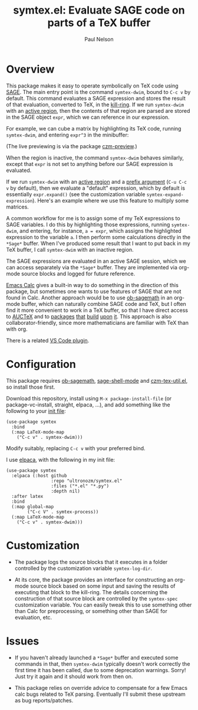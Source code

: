 #+title: symtex.el: Evaluate SAGE code on parts of a TeX buffer
#+author: Paul Nelson

* Overview
This package makes it easy to operate symbolically on TeX code using [[https://www.sagemath.org/][SAGE]].  The main entry point is the command =symtex-dwim=, bound to =C-c v= by default.  This command evaluates a SAGE expression and stores the result of that evaluation, converted to TeX, in the [[https://www.gnu.org/software/emacs/manual/html_node/emacs/Kill-Ring.html][kill-ring]].  If we run =symtex-dwim= with an [[https://www.gnu.org/software/emacs/manual/html_node/elisp/The-Region.html][active region]], then the contents of that region are parsed are stored in the SAGE object =expr=, which we can reference in our expression.

For example, we can cube a matrix by highlighting its TeX code, running =symtex-dwim=, and entering =expr^3= in the minibuffer:

#+attr_html: :width 800px
#+attr_latex: :width 800px
[[./img/cube.gif]]

(The live previewing is via the package [[https://github.com/ultronozm/czm-preview.el][czm-preview]].)

When the region is inactive, the command =symtex-dwim= behaves similarly, except that =expr= is not set to anything before our SAGE expression is evaluated.

If we run =symtex-dwim= with an [[https://www.gnu.org/software/emacs/manual/html_node/elisp/The-Region.html][active region]] and a [[https://www.emacswiki.org/emacs/PrefixArgument][prefix argument]] (=C-u C-c v= by default), then we evaluate a "default" expression, which by default is essentially =expr.expand()= (see the customization variable =symtex-expand-expression=).  Here's an example where we use this feature to multiply some matrices.

#+attr_html: :width 800px
#+attr_latex: :width 800px
[[./img/pic.gif]]

A common workflow for me is to assign some of my TeX expressions to SAGE variables.  I do this by highlighting those expressions, running =symtex-dwim=, and entering, for instance, ~a = expr~, which assigns the highlighted expression to the variable =a=.  I then perform some calculations directly in the =*Sage*= buffer.  When I've produced some result that I want to put back in my TeX buffer, I call =symtex-dwim= with an inactive region.

The SAGE expressions are evaluated in an active SAGE session, which we can access separately via the =*Sage*= buffer.  They are implemented via org-mode source blocks and logged for future reference.

[[https://www.gnu.org/software/emacs/manual/html_mono/calc.html][Emacs Calc]] gives a built-in way to do something in the direction of this package, but sometimes one wants to use features of SAGE that are not found in Calc.  Another approach would be to use [[https://github.com/sagemath/ob-sagemath][ob-sagemath]] in an org-mode buffer, which can naturally combine SAGE code and TeX, but I often find it more convenient to work in a TeX buffer, so that I have direct access to [[https://www.gnu.org/software/auctex/manual/auctex/Installation.html#Installation][AUCTeX]] and to [[https://github.com/ultronozm/czm-tex-edit.el][packages]] [[https://github.com/ultronozm/czm-tex-fold.el][that]] [[https://github.com/ultronozm/czm-tex-jump.el][build]] [[https://github.com/ultronozm/czm-tex-ref.el][upon]] [[https://github.com/ultronozm/czm-preview.el][it]].  This approach is also collaborator-friendly, since more mathematicians are familiar with TeX than with org.

There is a related [[https://marketplace.visualstudio.com/items?itemName=OrangeX4.latex-sympy-calculator][VS Code plugin]].

* Configuration
This package requires [[https://github.com/sagemath/ob-sagemath][ob-sagemath]], [[https://github.com/sagemath/sage-shell-mode][sage-shell-mode]] and [[https://github.com/ultronozm/czm-tex-util.el][czm-tex-util.el]], so install those first.

Download this repository, install using =M-x package-install-file= (or package-vc-install, straight, elpaca, ...), and add something like the following to your [[https://www.emacswiki.org/emacs/InitFile][init file]]:
#+begin_src elisp
(use-package symtex
  :bind
  (:map LaTeX-mode-map
	("C-c v" . symtex-dwim)))
#+end_src

Modify suitably, replacing =C-c v= with your preferred bind.

I use [[https://github.com/progfolio/elpaca][elpaca]], with the following in my init file:
#+begin_src elisp
(use-package symtex
  :elpaca (:host github
                 :repo "ultronozm/symtex.el"
                 :files ("*.el" "*.py")
                 :depth nil)
  :after latex
  :bind
  (:map global-map
        ("C-c V" . symtex-process))
  (:map LaTeX-mode-map
	("C-c v" . symtex-dwim)))
#+end_src

* Customization

- The package logs the source blocks that it executes in a folder controlled by the customization variable =symtex-log-dir=.

- At its core, the package provides an interface for constructing an org-mode source block based on some input and saving the results of executing that block to the kill-ring.  The details concerning the construction of that source block are controlled by the =symtex-spec= customization variable.  You can easily tweak this to use something other than Calc for preprocessing, or something other than SAGE for evaluation, etc.

* Issues
- If you haven't already launched a =*Sage*= buffer and executed some commands in that, then =symtex-dwim= typically doesn't work correctly the first time it has been called, due to some deprecation warnings.  Sorry!  Just try it again and it should work from then on.

- This package relies on override advice to compensate for a few Emacs calc bugs related to TeX parsing.  Eventually I'll submit these upstream as bug reports/patches.
